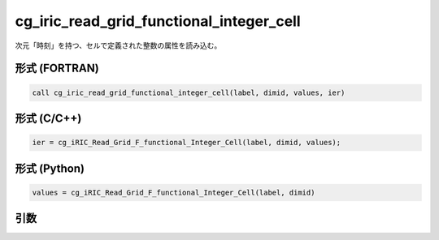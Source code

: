 cg_iric_read_grid_functional_integer_cell
===========================================

次元「時刻」を持つ、セルで定義された整数の属性を読み込む。

形式 (FORTRAN)
---------------
.. code-block:: fortran

   call cg_iric_read_grid_functional_integer_cell(label, dimid, values, ier)

形式 (C/C++)
---------------
.. code-block:: c

   ier = cg_iRIC_Read_Grid_F_functional_Integer_Cell(label, dimid, values);

形式 (Python)
---------------
.. code-block:: python

   values = cg_iRIC_Read_Grid_F_functional_Integer_Cell(label, dimid)

引数
----

.. csv-table:: cg_iric_read_grid_functional_integer_cell の引数
   :file: cg_iric_read_grid_functional_integer_cell_args.csv
   :header-rows: 1

